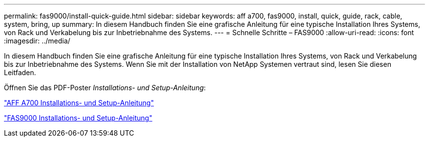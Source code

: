 ---
permalink: fas9000/install-quick-guide.html 
sidebar: sidebar 
keywords: aff a700, fas9000, install, quick, guide, rack, cable, system, bring, up 
summary: In diesem Handbuch finden Sie eine grafische Anleitung für eine typische Installation Ihres Systems, von Rack und Verkabelung bis zur Inbetriebnahme des Systems. 
---
= Schnelle Schritte – FAS9000
:allow-uri-read: 
:icons: font
:imagesdir: ../media/


[role="lead"]
In diesem Handbuch finden Sie eine grafische Anleitung für eine typische Installation Ihres Systems, von Rack und Verkabelung bis zur Inbetriebnahme des Systems. Wenn Sie mit der Installation von NetApp Systemen vertraut sind, lesen Sie diesen Leitfaden.

Öffnen Sie das PDF-Poster _Installations- und Setup-Anleitung_:

link:../media/PDF/215-15082_2020-11_en-us_AFFA700_FAS9000_LAT_ISI.pdf["AFF A700 Installations- und Setup-Anleitung"^]

link:../media/PDF/215-15154_2020-12_en-us_FAS9000_ISI.pdf["FAS9000 Installations- und Setup-Anleitung"^]

